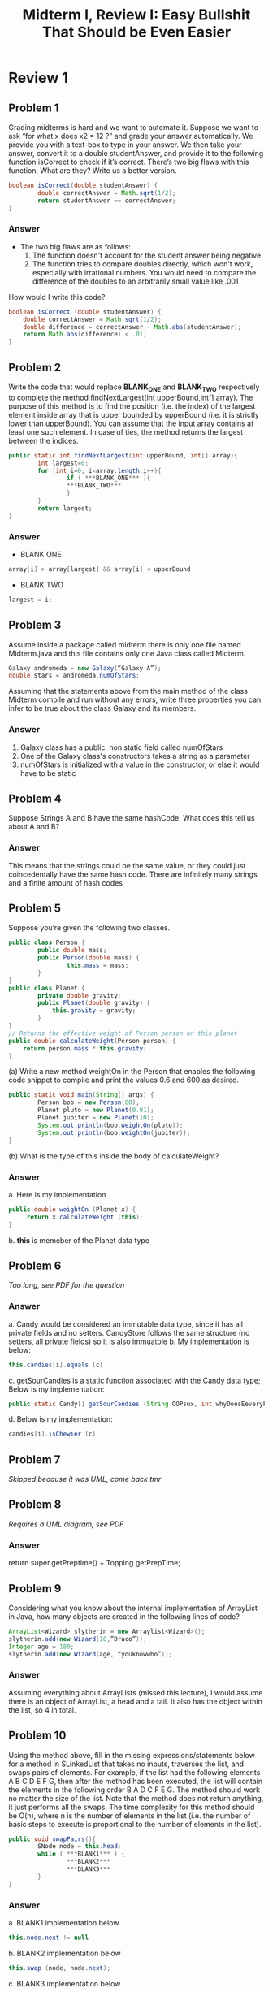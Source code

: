 #+title: Midterm I, Review I: Easy Bullshit That Should be Even Easier
#+OPTIONS: tex:t
#+HTML_MATHJAX: t


* Review 1
** Problem 1
Grading midterms is hard and we want to automate it.
Suppose we want to ask “for what x does x2 = 12 ?” and grade your answer automatically. We provide
you with a text-box to type in your answer. We then take your answer, convert it to a double
studentAnswer, and provide it to the following function isCorrect to check if it’s correct.
There’s two big flaws with this function. What are they? Write us a better version.
#+BEGIN_SRC java
boolean isCorrect(double studentAnswer) {
        double correctAnswer = Math.sqrt(1/2);
        return studentAnswer == correctAnswer;
}
#+END_SRC

*** Answer
- The two big flaws are as follows:
  1. The function doesn't account for the student answer being negative
  2. The function tries to compare doubles directly, which won't work, especially with irrational numbers. You would need to compare the difference of the doubles to an arbitrarily small value like .001
How would I write this code?
#+BEGIN_SRC java
boolean isCorrect (double studentAnswer) {
    double correctAnswer = Math.sqrt(1/2);
    double difference = correctAnswer - Math.abs(studentAnswer);
    return Math.abs(difference) < .01;
}
#+END_SRC

** Problem 2
 Write the code that would replace ***BLANK_ONE*** and ***BLANK_TWO*** respectively to complete
the method findNextLargest(int upperBound,int[] array). The purpose of this method is to find
the position (i.e. the index) of the largest element inside array that is upper bounded by upperBound
(i.e. it is strictly lower than upperBound). You can assume that the input array contains at least one
such element. In case of ties, the method returns the largest between the indices.
#+BEGIN_SRC java
public static int findNextLargest(int upperBound, int[] array){
        int largest=0;
        for (int i=0; i<array.length;i++){
                if ( ***BLANK_ONE*** ){
                ***BLANK_TWO***
                }
        }
        return largest;
}
#+END_SRC

*** Answer
+ BLANK ONE
#+BEGIN_SRC java
array[i] > array[largest] && array[i] < upperBound
#+END_SRC
+ BLANK TWO
#+BEGIN_SRC java
largest = i;
#+END_SRC



** Problem 3
Assume inside a package called midterm there is only one file named Midterm.java and this file contains
only one Java class called Midterm.
#+BEGIN_SRC java
Galaxy andromeda = new Galaxy(“Galaxy A”);
double stars = andromeda.numOfStars;
#+END_SRC
Assuming that the statements above from the main method of the class Midterm compile and run
without any errors, write three properties you can infer to be true about the class Galaxy and its
members.

*** Answer
1. Galaxy class has a public, non static field called numOfStars
2. One of the Galaxy class's constructors takes a string as a parameter
3. numOfStars is initialized with a value in the constructor, or else it would have to be static


** Problem 4
Suppose Strings A and B have the same hashCode. What does this tell us about A and B?

*** Answer
This means that the strings could be the same value, or they could just coincedentally have the same hash code. There are infinitely many strings and a finite amount of hash codes


** Problem 5
Suppose you’re given the following two classes.
#+BEGIN_SRC java
public class Person {
        public double mass;
        public Person(double mass) {
                this.mass = mass;
        }
}
public class Planet {
        private double gravity;
        public Planet(double gravity) {
            this.gravity = gravity;
        }
}
// Returns the effective weight of Person person on this planet
public double calculateWeight(Person person) {
    return person.mass * this.gravity;
}
#+END_SRC
(a) Write a new method weightOn in the Person that enables the following code snippet to compile
and print the values 0.6 and 600 as desired.

#+BEGIN_SRC java
public static void main(String[] args) {
        Person bob = new Person(60);
        Planet pluto = new Planet(0.01);
        Planet jupiter = new Planet(10);
        System.out.println(bob.weightOn(pluto));
        System.out.println(bob.weightOn(jupiter));
}
#+END_SRC
(b) What is the type of this inside the body of calculateWeight?

*** Answer
a. Here is my implementation
   #+BEGIN_SRC java
   public double weightOn (Planet x) {
        return x.calculateWeight (this);
   }
   #+END_SRC
b. *this* is memeber of the Planet data type



** Problem 6
/Too long, see PDF for the question/

*** Answer
a. Candy would be considered an immutable data type, since it has all private fields and no setters. CandyStore follows the same structure (no setters, all private fields) so it is also immuatble
b. My implementation is below:
   #+BEGIN_SRC java
   this.candies[i].equals (c)
   #+END_SRC
c. getSourCandies is a static function associated with the Candy data type; Below is my implementation:
   #+BEGIN_SRC java
public static Candy[] getSourCandies (String OOPsux, int whyDoesEeveryFunctionNeedAnAssociatedDataType);
   #+END_SRC
d. Below is my implementation:
#+BEGIN_SRC java
candies[i].isChewier (c)
#+END_SRC


** Problem 7
/Skipped because it was UML, come back tmr/


** Problem 8
/Requires a UML diagram, see PDF/

*** Answer
return super.getPreptime() + Topping.getPrepTime;


** Problem 9
Considering what you know about the internal implementation of ArrayList in Java, how many objects
are created in the following lines of code?
#+BEGIN_SRC java
ArrayList<Wizard> slytherin = new Arraylist<Wizard>();
slytherin.add(new Wizard(18,”Draco”));
Integer age = 180;
slytherin.add(new Wizard(age, “youknowwho”));
#+END_SRC
*** Answer
Assuming everything about ArrayLists (missed this lecture), I would assume there is an object of ArrayList, a head and a tail. It also has the object within the list, so 4 in total.

** Problem 10
Using the method above, fill in the missing expressions/statements below for a method in SLinkedList
that takes no inputs, traverses the list, and swaps pairs of elements. For example, if the list had the
following elements A B C D E F G, then after the method has been executed, the list will contain the
elements in the following order B A D C F E G. The method should work no matter the size of the list.
Note that the method does not return anything, it just performs all the swaps. The time complexity
for this method should be O(n), where n is the number of elements in the list (i.e. the number of basic
steps to execute is proportional to the number of elements in the list).
#+BEGIN_SRC java
public void swapPairs(){
        SNode node = this.head;
        while ( ***BLANK1*** ) {
                ***BLANK2***
                ***BLANK3***
        }
}
#+END_SRC
*** Answer
a. BLANK1 implementation below
   #+BEGIN_SRC java
this.node.next != null
   #+END_SRC
 b. BLANK2 implementation below
   #+BEGIN_SRC java
this.swap (node, node.next);

   #+END_SRC
 c. BLANK3 implementation below
   #+BEGIN_SRC java
node = node.next.next;
   #+END_SRC

** Problem 11
/See problem on PDF, definetly took creative liberty with my answer/

1. *d.next.next.prev* is the second to last element, which is set to the current D (Diane is erased, Todd is both *D* and *d.next*)
2. *d.next* is set equal to *d.next.next*, which is the final element. This is essentially cutting the list short at 3 elements, erasing the last element which will get cleaned up by garbage collection
3. D is set to the element of what is now the final elemnent (2nd index), so Mr. PeanutButter. The list is now "Bojack" -> "Mr. PeanutButter" -> "Mr. PeanutButter"


** Problem 12
Consider the following pseudocode for a sorting algorithm (please remember that when writing pseu-
docode both bounds of a loop are included):
#+BEGIN_SRC java
sorted = false
start = 0
end = list.length
while (!sorted){
        sorted = true
        for j from start to end-2{
                if (list[j] > list[j+1]){
                        swap(list[j],list[j+1])
                        sorted = false
                }
        }
        // line_1
        if (sorted)
                break

        end--

        for j from end-2 to start {
                if (list[j] > list[j+1]){
                        swap(list[j],list[j+1])
                        sorted = false
                }
        }
        start++
}
// line_2
#+END_SRC

*** Answer
a. [0, 4, 5, 8, 3, 2, 1]
b. [0, 1, 2, 3, 4, 5, 8, 9]

** Problem 13
Consider the following pseudocode for selection sort:
#+BEGIN_SRC java
for delim from 0 to N-2 {
        min = delim
        for i from delim+1 to N-1 {
                if(list[i] < list[min]) {
                        min = i
                }
        }
        if(min != delim) {
                swap(list[min], list[delim])
        }
}
#+END_SRC
(a) Assuming you would like to sort the list [1, 5, 3, 9, 2, 6, 4]. What is the state of the list after 4
passes (i.e. iterations of the outer loop) ?
(b) How many total swaps will the algorithm perform to sort the list mentioned above?


*** Answer
a. [1, 2, 3, 4, 5, 6, 9]
b. 4 swaps, but the algorithm has an time efficiency of o(n^2), meaning it will loop through the array twice per index





